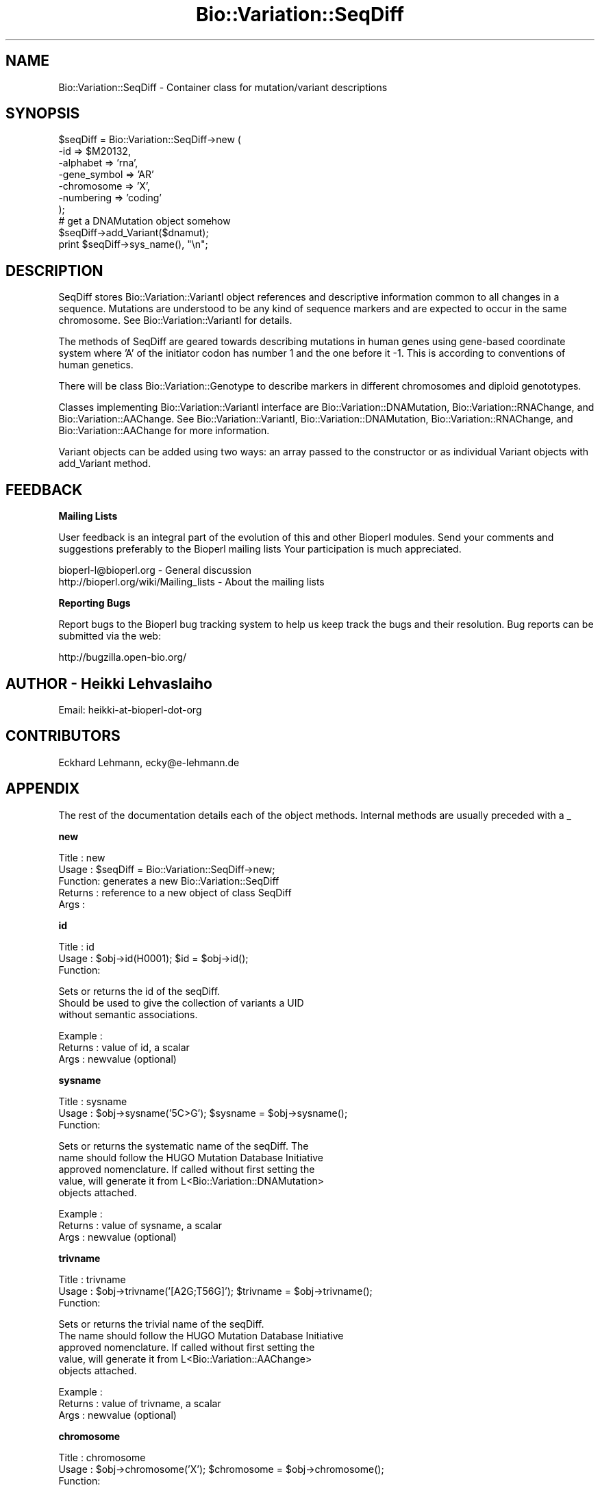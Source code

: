.\" Automatically generated by Pod::Man v1.37, Pod::Parser v1.32
.\"
.\" Standard preamble:
.\" ========================================================================
.de Sh \" Subsection heading
.br
.if t .Sp
.ne 5
.PP
\fB\\$1\fR
.PP
..
.de Sp \" Vertical space (when we can't use .PP)
.if t .sp .5v
.if n .sp
..
.de Vb \" Begin verbatim text
.ft CW
.nf
.ne \\$1
..
.de Ve \" End verbatim text
.ft R
.fi
..
.\" Set up some character translations and predefined strings.  \*(-- will
.\" give an unbreakable dash, \*(PI will give pi, \*(L" will give a left
.\" double quote, and \*(R" will give a right double quote.  | will give a
.\" real vertical bar.  \*(C+ will give a nicer C++.  Capital omega is used to
.\" do unbreakable dashes and therefore won't be available.  \*(C` and \*(C'
.\" expand to `' in nroff, nothing in troff, for use with C<>.
.tr \(*W-|\(bv\*(Tr
.ds C+ C\v'-.1v'\h'-1p'\s-2+\h'-1p'+\s0\v'.1v'\h'-1p'
.ie n \{\
.    ds -- \(*W-
.    ds PI pi
.    if (\n(.H=4u)&(1m=24u) .ds -- \(*W\h'-12u'\(*W\h'-12u'-\" diablo 10 pitch
.    if (\n(.H=4u)&(1m=20u) .ds -- \(*W\h'-12u'\(*W\h'-8u'-\"  diablo 12 pitch
.    ds L" ""
.    ds R" ""
.    ds C` ""
.    ds C' ""
'br\}
.el\{\
.    ds -- \|\(em\|
.    ds PI \(*p
.    ds L" ``
.    ds R" ''
'br\}
.\"
.\" If the F register is turned on, we'll generate index entries on stderr for
.\" titles (.TH), headers (.SH), subsections (.Sh), items (.Ip), and index
.\" entries marked with X<> in POD.  Of course, you'll have to process the
.\" output yourself in some meaningful fashion.
.if \nF \{\
.    de IX
.    tm Index:\\$1\t\\n%\t"\\$2"
..
.    nr % 0
.    rr F
.\}
.\"
.\" For nroff, turn off justification.  Always turn off hyphenation; it makes
.\" way too many mistakes in technical documents.
.hy 0
.if n .na
.\"
.\" Accent mark definitions (@(#)ms.acc 1.5 88/02/08 SMI; from UCB 4.2).
.\" Fear.  Run.  Save yourself.  No user-serviceable parts.
.    \" fudge factors for nroff and troff
.if n \{\
.    ds #H 0
.    ds #V .8m
.    ds #F .3m
.    ds #[ \f1
.    ds #] \fP
.\}
.if t \{\
.    ds #H ((1u-(\\\\n(.fu%2u))*.13m)
.    ds #V .6m
.    ds #F 0
.    ds #[ \&
.    ds #] \&
.\}
.    \" simple accents for nroff and troff
.if n \{\
.    ds ' \&
.    ds ` \&
.    ds ^ \&
.    ds , \&
.    ds ~ ~
.    ds /
.\}
.if t \{\
.    ds ' \\k:\h'-(\\n(.wu*8/10-\*(#H)'\'\h"|\\n:u"
.    ds ` \\k:\h'-(\\n(.wu*8/10-\*(#H)'\`\h'|\\n:u'
.    ds ^ \\k:\h'-(\\n(.wu*10/11-\*(#H)'^\h'|\\n:u'
.    ds , \\k:\h'-(\\n(.wu*8/10)',\h'|\\n:u'
.    ds ~ \\k:\h'-(\\n(.wu-\*(#H-.1m)'~\h'|\\n:u'
.    ds / \\k:\h'-(\\n(.wu*8/10-\*(#H)'\z\(sl\h'|\\n:u'
.\}
.    \" troff and (daisy-wheel) nroff accents
.ds : \\k:\h'-(\\n(.wu*8/10-\*(#H+.1m+\*(#F)'\v'-\*(#V'\z.\h'.2m+\*(#F'.\h'|\\n:u'\v'\*(#V'
.ds 8 \h'\*(#H'\(*b\h'-\*(#H'
.ds o \\k:\h'-(\\n(.wu+\w'\(de'u-\*(#H)/2u'\v'-.3n'\*(#[\z\(de\v'.3n'\h'|\\n:u'\*(#]
.ds d- \h'\*(#H'\(pd\h'-\w'~'u'\v'-.25m'\f2\(hy\fP\v'.25m'\h'-\*(#H'
.ds D- D\\k:\h'-\w'D'u'\v'-.11m'\z\(hy\v'.11m'\h'|\\n:u'
.ds th \*(#[\v'.3m'\s+1I\s-1\v'-.3m'\h'-(\w'I'u*2/3)'\s-1o\s+1\*(#]
.ds Th \*(#[\s+2I\s-2\h'-\w'I'u*3/5'\v'-.3m'o\v'.3m'\*(#]
.ds ae a\h'-(\w'a'u*4/10)'e
.ds Ae A\h'-(\w'A'u*4/10)'E
.    \" corrections for vroff
.if v .ds ~ \\k:\h'-(\\n(.wu*9/10-\*(#H)'\s-2\u~\d\s+2\h'|\\n:u'
.if v .ds ^ \\k:\h'-(\\n(.wu*10/11-\*(#H)'\v'-.4m'^\v'.4m'\h'|\\n:u'
.    \" for low resolution devices (crt and lpr)
.if \n(.H>23 .if \n(.V>19 \
\{\
.    ds : e
.    ds 8 ss
.    ds o a
.    ds d- d\h'-1'\(ga
.    ds D- D\h'-1'\(hy
.    ds th \o'bp'
.    ds Th \o'LP'
.    ds ae ae
.    ds Ae AE
.\}
.rm #[ #] #H #V #F C
.\" ========================================================================
.\"
.IX Title "Bio::Variation::SeqDiff 3"
.TH Bio::Variation::SeqDiff 3 "2008-07-07" "perl v5.8.8" "User Contributed Perl Documentation"
.SH "NAME"
Bio::Variation::SeqDiff \- Container class for mutation/variant descriptions
.SH "SYNOPSIS"
.IX Header "SYNOPSIS"
.Vb 10
\&  $seqDiff = Bio::Variation::SeqDiff->new (
\&                                           -id => $M20132,
\&                                           -alphabet => 'rna',
\&                                           -gene_symbol => 'AR'
\&                                           -chromosome => 'X',
\&                                           -numbering => 'coding'
\&                                           );
\&  # get a DNAMutation object somehow
\&  $seqDiff->add_Variant($dnamut);
\&  print  $seqDiff->sys_name(), "\en";
.Ve
.SH "DESCRIPTION"
.IX Header "DESCRIPTION"
SeqDiff stores Bio::Variation::VariantI object references and
descriptive information common to all changes in a sequence. Mutations
are understood to be any kind of sequence markers and are expected to
occur in the same chromosome. See Bio::Variation::VariantI for details.
.PP
The methods of SeqDiff are geared towards describing mutations in
human genes using gene-based coordinate system where 'A' of the
initiator codon has number 1 and the one before it \-1. This is
according to conventions of human genetics.
.PP
There will be class Bio::Variation::Genotype to describe markers in
different chromosomes and diploid genototypes.
.PP
Classes implementing Bio::Variation::VariantI interface are 
Bio::Variation::DNAMutation, Bio::Variation::RNAChange, and
Bio::Variation::AAChange. See Bio::Variation::VariantI,
Bio::Variation::DNAMutation, Bio::Variation::RNAChange, and
Bio::Variation::AAChange for more information.
.PP
Variant objects can be added using two ways: an array passed to the
constructor or as individual Variant objects with add_Variant
method.
.SH "FEEDBACK"
.IX Header "FEEDBACK"
.Sh "Mailing Lists"
.IX Subsection "Mailing Lists"
User feedback is an integral part of the evolution of this and other
Bioperl modules. Send your comments and suggestions preferably to the 
Bioperl mailing lists  Your participation is much appreciated.
.PP
.Vb 2
\&  bioperl-l@bioperl.org                  - General discussion
\&  http://bioperl.org/wiki/Mailing_lists  - About the mailing lists
.Ve
.Sh "Reporting Bugs"
.IX Subsection "Reporting Bugs"
Report bugs to the Bioperl bug tracking system to help us keep track
the bugs and their resolution.  Bug reports can be submitted via the
web:
.PP
.Vb 1
\&  http://bugzilla.open-bio.org/
.Ve
.SH "AUTHOR \- Heikki Lehvaslaiho"
.IX Header "AUTHOR - Heikki Lehvaslaiho"
Email:  heikki-at-bioperl-dot-org
.SH "CONTRIBUTORS"
.IX Header "CONTRIBUTORS"
Eckhard Lehmann, ecky@e\-lehmann.de
.SH "APPENDIX"
.IX Header "APPENDIX"
The rest of the documentation details each of the object
methods. Internal methods are usually preceded with a _
.Sh "new"
.IX Subsection "new"
.Vb 5
\&  Title   : new
\&  Usage   : $seqDiff = Bio::Variation::SeqDiff->new;
\&  Function: generates a new Bio::Variation::SeqDiff
\&  Returns : reference to a new object of class SeqDiff
\&  Args    :
.Ve
.Sh "id"
.IX Subsection "id"
.Vb 3
\& Title   : id
\& Usage   : $obj->id(H0001); $id = $obj->id();
\& Function:
.Ve
.PP
.Vb 3
\&           Sets or returns the id of the seqDiff.
\&           Should be used to give the collection of variants a UID
\&           without semantic associations.
.Ve
.PP
.Vb 3
\& Example : 
\& Returns : value of id, a scalar
\& Args    : newvalue (optional)
.Ve
.Sh "sysname"
.IX Subsection "sysname"
.Vb 3
\& Title   : sysname
\& Usage   : $obj->sysname('5C>G'); $sysname = $obj->sysname();
\& Function:
.Ve
.PP
.Vb 5
\&           Sets or returns the systematic name of the seqDiff.  The
\&           name should follow the HUGO Mutation Database Initiative
\&           approved nomenclature. If called without first setting the
\&           value, will generate it from L<Bio::Variation::DNAMutation>
\&           objects attached.
.Ve
.PP
.Vb 3
\& Example : 
\& Returns : value of sysname, a scalar
\& Args    : newvalue (optional)
.Ve
.Sh "trivname"
.IX Subsection "trivname"
.Vb 3
\& Title   : trivname
\& Usage   : $obj->trivname('[A2G;T56G]'); $trivname = $obj->trivname();
\& Function:
.Ve
.PP
.Vb 5
\&           Sets or returns the trivial name of the seqDiff.
\&           The name should follow the HUGO Mutation Database Initiative
\&           approved nomenclature. If called without first setting the
\&           value, will generate it from L<Bio::Variation::AAChange>
\&           objects attached.
.Ve
.PP
.Vb 3
\& Example : 
\& Returns : value of trivname, a scalar
\& Args    : newvalue (optional)
.Ve
.Sh "chromosome"
.IX Subsection "chromosome"
.Vb 3
\& Title   : chromosome
\& Usage   : $obj->chromosome('X'); $chromosome = $obj->chromosome();
\& Function:
.Ve
.PP
.Vb 1
\&           Sets or returns the chromosome ("linkage group") of the seqDiff.
.Ve
.PP
.Vb 3
\& Example : 
\& Returns : value of chromosome, a scalar
\& Args    : newvalue (optional)
.Ve
.Sh "gene_symbol"
.IX Subsection "gene_symbol"
.Vb 3
\& Title   : gene_symbol
\& Usage   : $obj->gene_symbol('FOS'); $gene_symbol = $obj->gene_symbol;
\& Function:
.Ve
.PP
.Vb 1
\&           Sets or returns the gene symbol for the studied CDS.
.Ve
.PP
.Vb 3
\& Example : 
\& Returns : value of gene_symbol, a scalar
\& Args    : newvalue (optional)
.Ve
.Sh "description"
.IX Subsection "description"
.Vb 3
\& Title   : description
\& Usage   : $obj->description('short description'); $descr = $obj->description();
\& Function:
.Ve
.PP
.Vb 1
\&           Sets or returns the short description of the seqDiff.
.Ve
.PP
.Vb 3
\& Example : 
\& Returns : value of description, a scalar
\& Args    : newvalue (optional)
.Ve
.Sh "alphabet"
.IX Subsection "alphabet"
.Vb 4
\& Title   : alphabet
\& Usage   : if( $obj->alphabet eq 'dna' ) { /Do Something/ }
\& Function: Returns the type of primary reference sequence being one of 
\&           'dna', 'rna' or 'protein'. This is case sensitive.
.Ve
.PP
.Vb 2
\& Returns : a string either 'dna','rna','protein'. 
\& Args    : none
.Ve
.Sh "numbering"
.IX Subsection "numbering"
.Vb 3
\& Title   : numbering
\& Usage   : $obj->numbering('coding'); $numbering = $obj->numbering();
\& Function:
.Ve
.PP
.Vb 2
\&           Sets or returns the string giving the numbering schema used
\&           to describe the variants.
.Ve
.PP
.Vb 3
\& Example : 
\& Returns : value of numbering, a scalar
\& Args    : newvalue (optional)
.Ve
.Sh "offset"
.IX Subsection "offset"
.Vb 3
\& Title   : offset
\& Usage   : $obj->offset(124); $offset = $obj->offset();
\& Function:
.Ve
.PP
.Vb 4
\&           Sets or returns the offset from the beginning of the DNA sequence 
\&           to the coordinate start used to describe variants. Typically
\&           the beginning of the coding region of the gene. 
\&           The cds_start should be 1 + offset.
.Ve
.PP
.Vb 3
\& Example : 
\& Returns : value of offset, a scalar
\& Args    : newvalue (optional)
.Ve
.Sh "cds_start"
.IX Subsection "cds_start"
.Vb 3
\& Title   : cds_start
\& Usage   : $obj->cds_start(123); $cds_start = $obj->cds_start();
\& Function:
.Ve
.PP
.Vb 4
\&           Sets or returns the cds_start from the beginning of the DNA
\&           sequence to the coordinate start used to describe
\&           variants. Typically the beginning of the coding region of
\&           the gene. Needs to be and is implemented as 1 + offset.
.Ve
.PP
.Vb 3
\& Example : 
\& Returns : value of cds_start, a scalar
\& Args    : newvalue (optional)
.Ve
.Sh "cds_end"
.IX Subsection "cds_end"
.Vb 3
\& Title   : cds_end
\& Usage   : $obj->cds_end(321); $cds_end = $obj->cds_end();
\& Function:
.Ve
.PP
.Vb 2
\&           Sets or returns the position of the last nucleotitide of the
\&           termination codon. The coordinate system starts from cds_start.
.Ve
.PP
.Vb 3
\& Example : 
\& Returns : value of cds_end, a scalar
\& Args    : newvalue (optional)
.Ve
.Sh "rna_offset"
.IX Subsection "rna_offset"
.Vb 3
\& Title   : rna_offset
\& Usage   : $obj->rna_offset(124); $rna_offset = $obj->rna_offset();
\& Function:
.Ve
.PP
.Vb 3
\&           Sets or returns the rna_offset from the beginning of the RNA sequence 
\&           to the coordinate start used to describe variants. Typically
\&           the beginning of the coding region of the gene.
.Ve
.PP
.Vb 3
\& Example : 
\& Returns : value of rna_offset, a scalar
\& Args    : newvalue (optional)
.Ve
.Sh "rna_id"
.IX Subsection "rna_id"
.Vb 3
\& Title   : rna_id
\& Usage   : $obj->rna_id('transcript#3'); $rna_id = $obj->rna_id();
\& Function:
.Ve
.PP
.Vb 1
\&            Sets or returns the ID for original RNA sequence of the seqDiff.
.Ve
.PP
.Vb 3
\& Example : 
\& Returns : value of rna_id, a scalar
\& Args    : newvalue (optional)
.Ve
.Sh "add_Variant"
.IX Subsection "add_Variant"
.Vb 3
\& Title   : add_Variant
\& Usage   : $obj->add_Variant($variant)
\& Function:
.Ve
.PP
.Vb 3
\&           Pushes one Bio::Variation::Variant into the list of variants.
\&           At the same time, creates a link from the Variant to SeqDiff
\&           using its SeqDiff method.
.Ve
.PP
.Vb 3
\& Example : 
\& Returns : 1 when succeeds, 0 for failure.
\& Args    : Variant object
.Ve
.Sh "each_Variant"
.IX Subsection "each_Variant"
.Vb 3
\& Title   : each_Variant
\& Usage   : $obj->each_Variant();
\& Function:
.Ve
.PP
.Vb 1
\&            Returns a list of Variants.
.Ve
.PP
.Vb 3
\& Example : 
\& Returns : list of Variants
\& Args    : none
.Ve
.Sh "add_Gene"
.IX Subsection "add_Gene"
.Vb 3
\& Title   : add_Gene
\& Usage   : $obj->add_Gene($gene)
\& Function:
.Ve
.PP
.Vb 1
\&           Pushes one L<Bio::LiveSeq::Gene> into the list of genes.
.Ve
.PP
.Vb 3
\& Example : 
\& Returns : 1 when succeeds, 0 for failure.
\& Args    : Bio::LiveSeq::Gene object
.Ve
.PP
See Bio::LiveSeq::Gene for more information.
.Sh "each_Gene"
.IX Subsection "each_Gene"
.Vb 3
\& Title   : each_Gene
\& Usage   : $obj->each_Gene();
\& Function:
.Ve
.PP
.Vb 1
\&            Returns a list of L<Bio::LiveSeq::Gene>s.
.Ve
.PP
.Vb 3
\& Example : 
\& Returns : list of Genes
\& Args    : none
.Ve
.Sh "dna_ori"
.IX Subsection "dna_ori"
.Vb 3
\& Title   : dna_ori
\& Usage   : $obj->dna_ori('atgctgctgctgct'); $dna_ori = $obj->dna_ori();
\& Function:
.Ve
.PP
.Vb 1
\&            Sets or returns the original DNA sequence string of the seqDiff.
.Ve
.PP
.Vb 3
\& Example : 
\& Returns : value of dna_ori, a scalar
\& Args    : newvalue (optional)
.Ve
.Sh "dna_mut"
.IX Subsection "dna_mut"
.Vb 3
\& Title   : dna_mut
\& Usage   : $obj->dna_mut('atgctggtgctgct'); $dna_mut = $obj->dna_mut();
\& Function:
.Ve
.PP
.Vb 3
\&            Sets or returns the mutated DNA sequence of the seqDiff.
\&            If sequence has not been set generates it from the
\&            original sequence and DNA mutations.
.Ve
.PP
.Vb 3
\& Example : 
\& Returns : value of dna_mut, a scalar
\& Args    : newvalue (optional)
.Ve
.Sh "rna_ori"
.IX Subsection "rna_ori"
.Vb 3
\& Title   : rna_ori
\& Usage   : $obj->rna_ori('atgctgctgctgct'); $rna_ori = $obj->rna_ori();
\& Function:
.Ve
.PP
.Vb 1
\&            Sets or returns the original RNA sequence of the seqDiff.
.Ve
.PP
.Vb 3
\& Example : 
\& Returns : value of rna_ori, a scalar
\& Args    : newvalue (optional)
.Ve
.Sh "rna_mut"
.IX Subsection "rna_mut"
.Vb 3
\& Title   : rna_mut
\& Usage   : $obj->rna_mut('atgctggtgctgct'); $rna_mut = $obj->rna_mut();
\& Function:
.Ve
.PP
.Vb 1
\&            Sets or returns the mutated RNA sequence of the seqDiff.
.Ve
.PP
.Vb 3
\& Example : 
\& Returns : value of rna_mut, a scalar
\& Args    : newvalue (optional)
.Ve
.Sh "aa_ori"
.IX Subsection "aa_ori"
.Vb 3
\& Title   : aa_ori
\& Usage   : $obj->aa_ori('MAGVLL*'); $aa_ori = $obj->aa_ori();
\& Function:
.Ve
.PP
.Vb 1
\&            Sets or returns the original protein sequence of the seqDiff.
.Ve
.PP
.Vb 3
\& Example : 
\& Returns : value of aa_ori, a scalar
\& Args    : newvalue (optional)
.Ve
.Sh "aa_mut"
.IX Subsection "aa_mut"
.Vb 3
\& Title   : aa_mut
\& Usage   : $obj->aa_mut('MA*'); $aa_mut = $obj->aa_mut();
\& Function:
.Ve
.PP
.Vb 1
\&            Sets or returns the mutated protein sequence of the seqDiff.
.Ve
.PP
.Vb 3
\& Example : 
\& Returns : value of aa_mut, a scalar
\& Args    : newvalue (optional)
.Ve
.Sh "seqobj"
.IX Subsection "seqobj"
.Vb 3
\& Title   : seqobj
\& Usage   : $dnaobj = $obj->seqobj('dna_mut');
\& Function:
.Ve
.PP
.Vb 2
\&            Returns the any original or mutated sequences as a
\&            Bio::PrimarySeq object.
.Ve
.PP
.Vb 3
\& Example : 
\& Returns : Bio::PrimarySeq object for the requested sequence
\& Args    : string, method name for the sequence requested
.Ve
.PP
See Bio::PrimarySeq for more information.
.Sh "alignment"
.IX Subsection "alignment"
.Vb 3
\& Title   : alignment
\& Usage   : $obj->alignment
\& Function:
.Ve
.PP
.Vb 3
\&           Returns a pretty RNA/AA sequence alignment from linked
\&           objects.  Under construction: Only simple coding region
\&           point mutations work.
.Ve
.PP
.Vb 3
\& Example : 
\& Returns : 
\& Args    : none
.Ve
